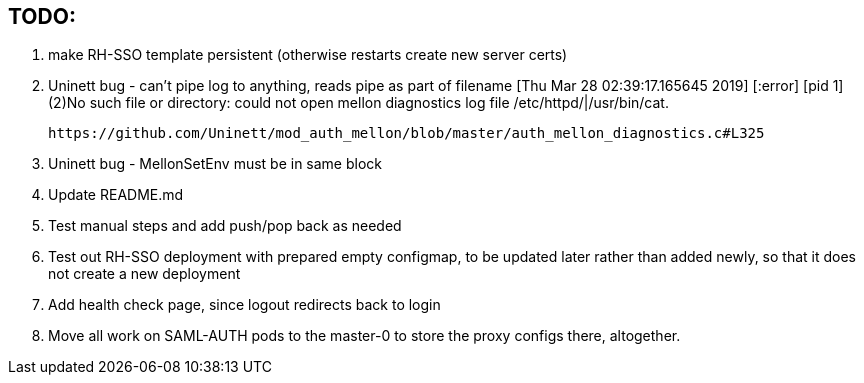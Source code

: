 == TODO:

. make RH-SSO template persistent (otherwise restarts create new server certs)
. Uninett bug - can't pipe log to anything, reads pipe as part of filename
  [Thu Mar 28 02:39:17.165645 2019] [:error] [pid 1] (2)No such file or directory: could not open mellon diagnostics log file /etc/httpd/|/usr/bin/cat.

 https://github.com/Uninett/mod_auth_mellon/blob/master/auth_mellon_diagnostics.c#L325

. Uninett bug - MellonSetEnv must be in same block

. Update README.md

 . Test manual steps and add push/pop back as needed

. Test out RH-SSO deployment with prepared empty configmap, to be updated later rather than added newly, so that it does not create a new deployment

. Add health check page, since logout redirects back to login

. Move all work on SAML-AUTH pods to the master-0 to store the proxy configs there, altogether.

